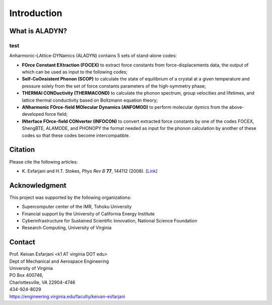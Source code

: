 Introduction
============

What is ALADYN?
---------------

test
~~~~

Anharmonic-LAttice-DYNamics (ALADYN) contains 5 sets of stand-alone codes:

* **FOrce Constant EXtraction (FOCEX)** to extract force constants from force-displacements data, the output of which can be used as input to the following codes;
* **Self-CoOnsistent Phonon (SCOP)** to calculate the state of equilibrium of a crystal at a given temperature and pressure solely from the set of force constants parameters of the high-symmetry phase;
* **THERMAl CONDuctivity (THERMACOND)** to calculate the phonon spectrum, group velocities and lifetimes, and lattice thermal conductivity based on Boltzmann equation theory;
* **ANharmonic FOrce-field MOlecular Dynamics (ANFOMOD)** to perform molecular dymics from the above-developed force field;
* **INterface FOrce-field CONverter (INFOCON)** to convert extracted force constants by one of the codes FOCEX, ShengBTE, ALAMODE, and PHONOPY the format needed as input for the phonon calculation by another of these codes so that these codes become intercompatible.

Citation
--------

Please cite the following articles:

* K. Esfarjani and H.T. Stokes, *Phys Rev B* **77**, 144112 (2008).
  [`Link <https://doi.org/10.1103/PhysRevB.77.144112>`__]

Acknowledgment
--------------

This project was supported by the following organizations:

* Supercomputer center of the IMR, Tohoku University
* Financial support by the University of California Energy Institute
* Cyberinfrastructure for Sustained Scientific Innovation, National Science Foundation
* Research Computing, University of Virginia

Contact
-------

| Prof. Keivan Esfarjani <k1 AT virginia DOT edu>
| Dept of Mechanical and Aerospace Engineering
| University of Virginia
| PO Box 400746,
| Charlottesville, VA 22904-4746
| 434-924-8029
| https://engineering.virginia.edu/faculty/keivan-esfarjani
